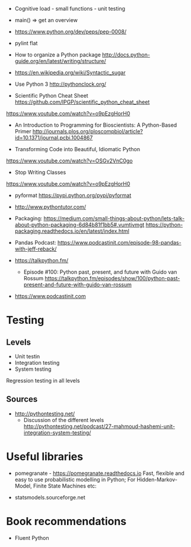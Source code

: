 - Cognitive load - small functions - unit testing
- main() => get an overview

- https://www.python.org/dev/peps/pep-0008/
- pylint flat

- How to organize a Python package
  http://docs.python-guide.org/en/latest/writing/structure/

- https://en.wikipedia.org/wiki/Syntactic_sugar

- Use Python 3 http://pythonclock.org/

- Scientific Python Cheat Sheet https://github.com/IPGP/scientific_python_cheat_sheet

https://www.youtube.com/watch?v=o9pEzgHorH0

- An Introduction to Programming for Bioscientists: A Python-Based Primer
  http://journals.plos.org/ploscompbiol/article?id=10.1371/journal.pcbi.1004867

- Transforming Code into Beautiful, Idiomatic Python
https://www.youtube.com/watch?v=OSGv2VnC0go

- Stop Writing Classes 
https://www.youtube.com/watch?v=o9pEzgHorH0

- pyformat https://pypi.python.org/pypi/pyformat

- http://www.pythontutor.com/

- Packaging:
  https://medium.com/small-things-about-python/lets-talk-about-python-packaging-6d84b81f1bb5#.vumtjvmgt
  https://python-packaging.readthedocs.io/en/latest/index.html

- Pandas
  Podcast: https://www.podcastinit.com/episode-98-pandas-with-jeff-reback/

- https://talkpython.fm/
  - Episode #100: Python past, present, and future with Guido van Rossum https://talkpython.fm/episodes/show/100/python-past-present-and-future-with-guido-van-rossum
- https://www.podcastinit.com
  


* Testing

** Levels
- Unit testin
- Integration testing
- System testing


Regression testing in all levels


** Sources

- http://pythontesting.net/
  - Discussion of the different levels http://pythontesting.net/podcast/27-mahmoud-hashemi-unit-integration-system-testing/

* Useful libraries

- pomegranate - https://pomegranate.readthedocs.io Fast, flexible and easy to use probabilistic modelling in Python;
  For Hidden-Markov-Model, Finite State Machines etc:

- statsmodels.sourceforge.net  

* Book recommendations

  - Fluent Python

